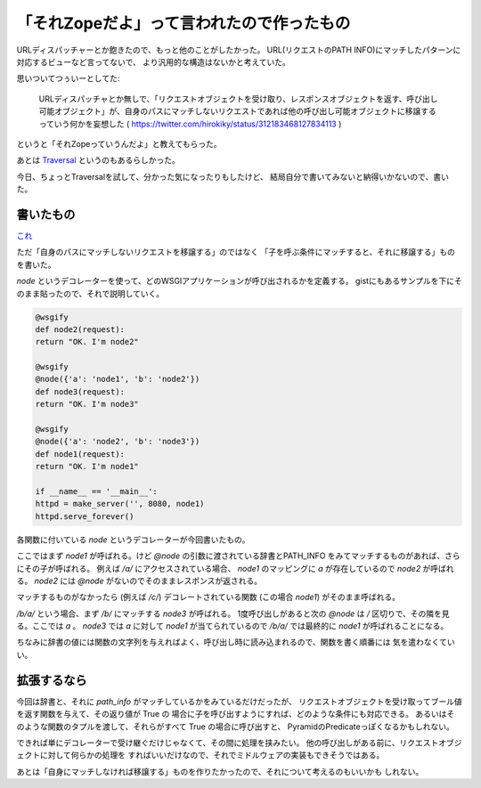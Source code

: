 「それZopeだよ」って言われたので作ったもの
==============================================

URLディスパッチャーとか飽きたので、もっと他のことがしたかった。
URL(リクエストのPATH INFO)にマッチしたパターンに対応するビューなど言ってないで、
より汎用的な構造はないかと考えていた。

思いついてつぅいーとしてた:

    URLディスパッチャとか無しで、「リクエストオブジェクトを受け取り、レスポンスオブジェクトを返す、呼び出し可能オブジェクト」が、自身のパスにマッチしないリクエストであれば他の呼び出し可能オブジェクトに移譲するっていう何かを妄想した ( https://twitter.com/hirokiky/status/312183468127834113 )

というと「それZopeっていうんだよ」と教えてもらった。

あとは `Traversal <http://docs.pylonsproject.org/projects/pyramid/en/latest/narr/traversal.html>`_ というのもあるらしかった。

今日、ちょっとTraversalを試して、分かった気になったりもしたけど、
結局自分で書いてみないと納得いかないので、書いた。

書いたもの
------------
`これ <https://gist.github.com/hirokiky/5181190>`_

ただ「自身のパスにマッチしないリクエストを移譲する」のではなく
「子を呼ぶ条件にマッチすると、それに移譲する」ものを書いた。

`node` というデコレーターを使って、どのWSGIアプリケーションが呼び出されるかを定義する。
gistにもあるサンプルを下にそのまま貼ったので、それで説明していく。

.. code-block:: python

    @wsgify
    def node2(request):
    return "OK. I'm node2"
     
    @wsgify
    @node({'a': 'node1', 'b': 'node2'})
    def node3(request):
    return "OK. I'm node3"
     
    @wsgify
    @node({'a': 'node2', 'b': 'node3'})
    def node1(request):
    return "OK. I'm node1"

    if __name__ == '__main__':
    httpd = make_server('', 8080, node1)
    httpd.serve_forever()

各関数に付いている `node` というデコレーターが今回書いたもの。

ここではまず `node1` が呼ばれる。けど `@node` の引数に渡されている辞書とPATH_INFO
をみてマッチするものがあれば、さらにその子が呼ばれる。
例えば `/a/` にアクセスされている場合、 `node1` のマッピングに `a` が存在しているので
`node2` が呼ばれる。
`node2` には `@node` がないのでそのままレスポンスが返される。

マッチするものがなかったら (例えば `/c/`) デコレートされている関数 (この場合 `node1`)
がそのまま呼ばれる。

`/b/a/` という場合、まず `/b/` にマッチする `node3` が呼ばれる。
1度呼び出しがあると次の `@node` は `/` 区切りで、その隣を見る。ここでは `a` 。
`node3` では `a` に対して `node1` が当てられているので `/b/a/` では最終的に `node1`
が呼ばれることになる。

ちなみに辞書の値には関数の文字列を与えればよく、呼び出し時に読み込まれるので、関数を書く順番には
気を遣わなくていい。

拡張するなら
-------------
今回は辞書と、それに `path_info` がマッチしているかをみているだけだったが、
リクエストオブジェクトを受け取ってブール値を返す関数を与えて、その返り値が True の
場合に子を呼び出すようにすれば、どのような条件にも対応できる。
あるいはそのような関数のタプルを渡して、それらがすべて True の場合に呼び出すと、
PyramidのPredicateっぽくなるかもしれない。

できれば単にデコレーターで受け継ぐだけじゃなくて、その間に処理を挟みたい。
他の呼び出しがある前に、リクエストオブジェクトに対して何らかの処理を
すればいいだけなので、それでミドルウェアの実装もできそうではある。

あとは「自身にマッチしなければ移譲する」ものを作りたかったので、それについて考えるのもいいかも
しれない。
    
.. author:: default
.. categories:: none
.. tags:: python,wsgi
.. comments::
